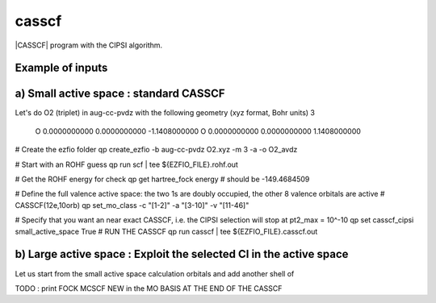 ======
casscf
======

|CASSCF| program with the CIPSI algorithm.

Example of inputs
-----------------

a) Small active space : standard CASSCF 
---------------------------------------
Let's do O2 (triplet) in aug-cc-pvdz with the following geometry (xyz format, Bohr units)
3

 O           0.0000000000        0.0000000000       -1.1408000000
 O           0.0000000000        0.0000000000        1.1408000000

# Create the ezfio folder 
qp create_ezfio -b aug-cc-pvdz O2.xyz -m 3 -a -o O2_avdz

# Start with an ROHF guess 
qp run scf | tee ${EZFIO_FILE}.rohf.out

# Get the ROHF energy for check 
qp get hartree_fock energy # should be -149.4684509

# Define the full valence active space: the two 1s are doubly occupied, the other 8 valence orbitals are active 
# CASSCF(12e,10orb) 
qp set_mo_class -c "[1-2]" -a "[3-10]" -v "[11-46]"

# Specify that you want an near exact CASSCF, i.e. the CIPSI selection will stop at pt2_max = 10^-10
qp set casscf_cipsi small_active_space True 
# RUN THE CASSCF 
qp run casscf | tee ${EZFIO_FILE}.casscf.out


b) Large active space : Exploit the selected CI in the active space 
-------------------------------------------------------------------
Let us start from the small active space calculation orbitals and add another shell of 



TODO : print FOCK MCSCF NEW in the MO BASIS AT THE END OF THE CASSCF 
